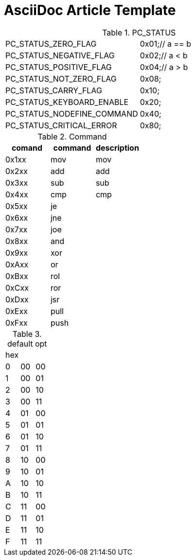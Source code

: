= AsciiDoc Article Template

.PC_STATUS
|===
| PC_STATUS_ZERO_FLAG         | 0x01;// a == b
| PC_STATUS_NEGATIVE_FLAG     | 0x02;// a < b
| PC_STATUS_POSITIVE_FLAG     | 0x04;// a > b
| PC_STATUS_NOT_ZERO_FLAG     | 0x08;
| PC_STATUS_CARRY_FLAG        | 0x10;
| PC_STATUS_KEYBOARD_ENABLE   | 0x20;
| PC_STATUS_NODEFINE_COMMAND  | 0x40;
| PC_STATUS_CRITICAL_ERROR    | 0x80;
|===

.Command
[%header]
|===
| comand | command | description
| 0x1xx  | mov     | mov
| 0x2xx  | add     | add
| 0x3xx  | sub     | sub
| 0x4xx  | cmp     | cmp
| 0x5xx  | je      |  
| 0x6xx  | jne     |  
| 0x7xx  | joe     |  
| 0x8xx  | and     |  
| 0x9xx  | xor     |  
| 0xAxx  |  or     |  
| 0xBxx  | rol     |  
| 0xCxx  | ror     |  
| 0xDxx  | jsr     |  
| 0xExx  | pull    |  
| 0xFxx  | push    |  
|===

.default opt
|===
| hex |    | 
| 0   | 00 | 00
| 1   | 00 | 01
| 2   | 00 | 10
| 3   | 00 | 11
| 4   | 01 | 00 
| 5   | 01 | 01 
| 6   | 01 | 10 
| 7   | 01 | 11 
| 8   | 10 | 00
| 9   | 10 | 01
| A   | 10 | 10
| B   | 10 | 11
| C   | 11 | 00
| D   | 11 | 01
| E   | 11 | 10
| F   | 11 | 11
|===


